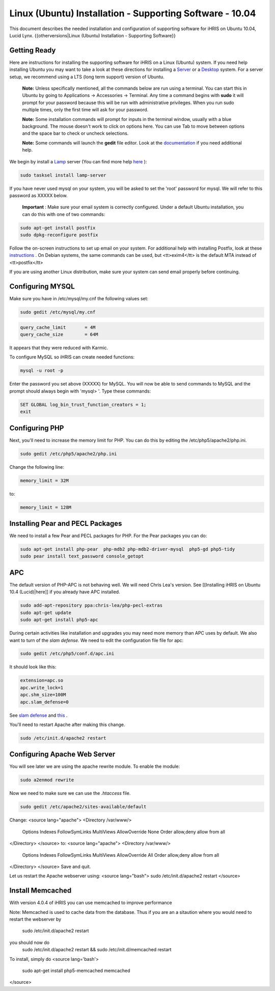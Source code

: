 Linux (Ubuntu) Installation - Supporting Software - 10.04
=========================================================

This document describes the needed installation and configuration of supporting software for iHRIS on Ubuntu 10.04, Lucid Lynx.
{{otherversions|Linux (Ubuntu) Installation - Supporting Software}}

Getting Ready
^^^^^^^^^^^^^

Here are instructions for installing the supporting software for iHRIS on a Linux (Ubuntu) system.  If you need help installing Ubuntu you may want to take a look at
these directions for installing a  `Server <http://www.howtoforge.com/perfect-server-ubuntu-10.04-lucid-lynx-ispconfig-2>`_  or a  `Desktop <http://www.howtoforge.com/the-perfect-desktop-ubuntu-10.04-lucid-lynx>`_  system.  For a server setup, we recommend using a LTS (long term support) version of Ubuntu.

 **Note:**   Unless specifically mentioned, all the commands below are run using a terminal.  You can start this in Ubuntu by going to Applications -> Accessories -> Terminal.  Any time a command begins with **sudo**  it will prompt for your password because this will be run with administrative privileges.  When you run sudo multiple times, only the first time will ask for your password.

 **Note:**   Some installation commands will prompt for inputs in the terminal window, usually with a blue background.  The mouse doesn't work to click on options here.  You can use Tab to move between options and the space bar to check or uncheck selections.

 **Note:**   Some commands will launch the **gedit**  file editor.  Look at the  `documentation <https://help.ubuntu.com/community/gedit>`_  if you need additional help.

We begin by install a  `Lamp <http://en.wikipedia.org/wiki/LAMP_%28software_bundle%29>`_  server
(You can find more help  `here <https://help.ubuntu.com/community/ApacheMySQLPHP>`_ ):

.. code-block:: bash

    sudo tasksel install lamp-server
    

If you have never used mysql on your system, you will be asked to set the 'root' password for mysql.  We will refer to this password as XXXXX below.

 **Important** : Make sure your email system is correctly configured.  Under a default Ubuntu installation, you can do this with one of two commands:

.. code-block:: bash

    sudo apt-get install postfix
    sudo dpkg-reconfigure postfix
    

Follow the on-screen instructions to set up email on your system.  For additional help with installing Postfix, look at these  `instructions <https://help.ubuntu.com/community/PostfixBasicSetupHowto>`_ .  On Debian systems, the same commands can be used, but <tt>exim4</tt> is the default MTA instead of <tt>postfix</tt>

If you are using another Linux distribution, make sure your system can send email properly before continuing.

Configuring MYSQL
^^^^^^^^^^^^^^^^^
Make sure you have in /etc/mysql/my.cnf the following values set:

.. code-block:: bash

    sudo gedit /etc/mysql/my.cnf
    

.. code-block:: ini

    query_cache_limit       = 4M
    query_cache_size        = 64M
    

It appears that they were reduced with Karmic.

To configure MySQL so iHRIS can create needed functions:

.. code-block:: bash

    mysql -u root -p
    

Enter the password you set above (XXXXX) for MySQL.  You will now be able to send commands to MySQL and the prompt should always begin with 'mysql> '.  Type these commands:

.. code-block:: mysql

    SET GLOBAL log_bin_trust_function_creators = 1;
    exit
    

Configuring PHP
^^^^^^^^^^^^^^^

Next, you'll need to increase the memory limit for PHP. You can do this by editing the /etc/php5/apache2/php.ini. 

.. code-block:: bash

    sudo gedit /etc/php5/apache2/php.ini
    

Change the following line:

.. code-block:: ini

    memory_limit = 32M
    

to:

.. code-block:: ini

    memory_limit = 128M
    

Installing Pear and PECL Packages
^^^^^^^^^^^^^^^^^^^^^^^^^^^^^^^^^

We need to install a few Pear and PECL packages for PHP.  For the Pear packages you can do:

.. code-block:: bash

    sudo apt-get install php-pear  php-mdb2 php-mdb2-driver-mysql  php5-gd php5-tidy
    sudo pear install text_password console_getopt
    

APC
^^^
The default version of PHP-APC is not behaving well. We will need Chris Lea's version.  See [[Installing iHRIS on Ubuntu 10.4 (Lucid)|here]] if you already have APC installed.

.. code-block:: bash

    sudo add-apt-repository ppa:chris-lea/php-pecl-extras
    sudo apt-get update
    sudo apt-get install php5-apc
    

During certain activities like installation and upgrades you may need more memory than APC uses by default.  We also want to turn of the *slam defense.*   We need to edit the configuration file file for apc:

.. code-block:: bash

    sudo gedit /etc/php5/conf.d/apc.ini
    

It should look like this:

.. code-block:: ini

    extension=apc.so
    apc.write_lock=1
    apc.shm_size=100M
    apc.slam_defense=0
    

See  `slam defense <http://pecl.php.net/bugs/bug.php?id=16843>`_  and  `this <http://t3.dotgnu.info/blog/php/user-cache-timebomb>`_ .

You'll need to restart Apache after making this change.

.. code-block:: bash

    sudo /etc/init.d/apache2 restart
    

Configuring Apache Web Server
^^^^^^^^^^^^^^^^^^^^^^^^^^^^^

You will see later we are using the apache rewrite module.  To enable the module:

.. code-block:: bash

    sudo a2enmod rewrite
    

Now we need to make sure we can use the *.htaccess*  file.

.. code-block:: bash

    sudo gedit /etc/apache2/sites-available/default
    

Change:
<source lang="apache">
<Directory /var/www/>
	Options Indexes FollowSymLinks MultiViews
	AllowOverride None
	Order allow,deny
	allow from all
</Directory>
</source>
to:
<source lang="apache">
<Directory /var/www/>
	Options Indexes FollowSymLinks MultiViews
	AllowOverride All
	Order allow,deny
	allow from all
</Directory>
</source>
Save and quit.

Let us restart the Apache webserver using:
<source lang="bash">
sudo /etc/init.d/apache2 restart 
</source>

Install Memcached
^^^^^^^^^^^^^^^^^

With version 4.0.4 of iHRIS you can use memcached to improve performance 

Note:  Memcached is used to cache data from the database.  Thus if you are an a sitaution
where you would need to restart the webserver by
 sudo /etc/init.d/apache2 restart
you should now do
 sudo /etc/init.d/apache2 restart && sudo /etc/init.d/memcached restart

To install,  simply do
<source lang='bash'>
 sudo apt-get install php5-memcached memcached
</source>

